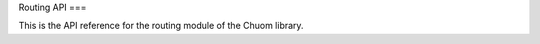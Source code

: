 Routing API
===

This is the API reference for the routing module of the Chuom library.

.. autosummary::
   :toctree: generated

   Chuom

